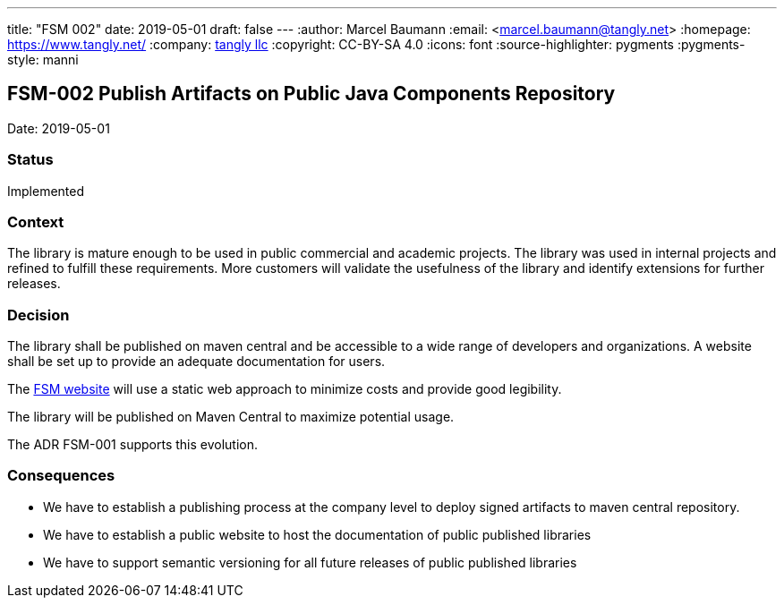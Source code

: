 ---
title: "FSM 002"
date: 2019-05-01
draft: false
---
:author: Marcel Baumann
:email: <marcel.baumann@tangly.net>
:homepage: https://www.tangly.net/
:company: https://www.tangly.net/[tangly llc]
:copyright: CC-BY-SA 4.0
:icons: font
:source-highlighter: pygments
:pygments-style: manni

== FSM-002 Publish Artifacts on Public Java Components Repository

Date: 2019-05-01

=== Status

Implemented

=== Context

The library is mature enough to be used in public commercial and academic projects. The library was used in internal projects and refined to
fulfill these requirements. More customers will validate the usefulness of the library and identify extensions for further releases.

=== Decision

The library shall be published on maven central and be accessible to a wide range of developers and organizations. A website shall be set up to
provide an adequate documentation for users.

The https://tangly-team.bitbucket.io/fsm/[FSM website] will use a static web approach to minimize costs and provide good legibility.

The library will be published on Maven Central to maximize potential usage.

The ADR FSM-001 supports this evolution.

=== Consequences

* We have to establish a publishing process at the company level to deploy signed artifacts to maven central repository.
* We have to establish a public website to host the documentation of public published libraries
* We have to support semantic versioning for all future releases of public published libraries
